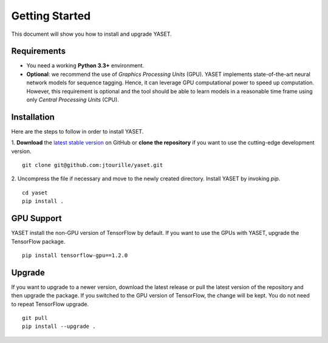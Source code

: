 Getting Started
===============

This document will show you how to install and upgrade YASET.

Requirements
------------

* You need a working **Python 3.3+** environment.
* **Optional**: we recommend the use of *Graphics Processing Units* (GPU).
  YASET implements state-of-the-art neural network models for
  sequence tagging. Hence, it can leverage GPU computational power to
  speed up computation. However, this requirement is optional and the tool
  should be able to learn models in a reasonable time frame using only
  *Central Processing Units* (CPU).


Installation
------------

Here are the steps to follow in order to install YASET.

1. **Download** the `latest stable version`_ on GitHub or
**clone the repository** if you want to use the cutting-edge development
version.

::

	git clone git@github.com:jtourille/yaset.git


2. Uncompress the file if necessary and move to the newly created directory.
Install YASET by invoking `pip`.

::

    cd yaset
    pip install .


GPU Support
-----------

YASET install the non-GPU version of TensorFlow by default. If you want to
use the GPUs with YASET, upgrade the TensorFlow package.

::

    pip install tensorflow-gpu==1.2.0


Upgrade
-------

If you want to upgrade to a newer version, download the latest release or
pull the latest version of the repository and then upgrade the package.
If you switched to the GPU version of TensorFlow, the change will be kept.
You do not need to repeat TensorFlow upgrade.

::

	git pull
	pip install --upgrade .

.. _latest stable version: https://github.com/jtourille/yaset/releases/latest